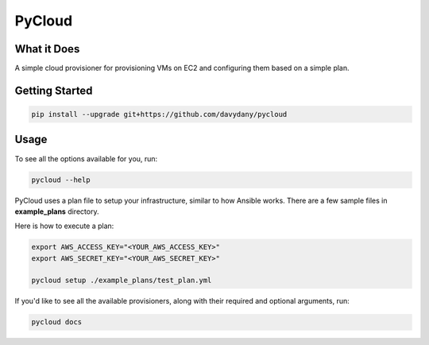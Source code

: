 =========
PyCloud
=========

.. image:: https://travis-ci.org/davydany/pycloud.svg?branch=master
    :target: https://travis-ci.org/davydany/pycloud


What it Does
------------

A simple cloud provisioner for provisioning VMs on EC2 and configuring them
based on a simple plan.

Getting Started
---------------

.. code:: bash

  pip install --upgrade git+https://github.com/davydany/pycloud

Usage
-----

To see all the options available for you, run:

.. code:: bash

    pycloud --help

PyCloud uses a plan file to setup your infrastructure, similar to how 
Ansible works. There are a few sample files in **example_plans** directory.

Here is how to execute a plan:

.. code:: bash

    export AWS_ACCESS_KEY="<YOUR_AWS_ACCESS_KEY>"
    export AWS_SECRET_KEY="<YOUR_AWS_SECRET_KEY>"

    pycloud setup ./example_plans/test_plan.yml

If you'd like to see all the available provisioners, along with their required
and optional arguments, run:

.. code:: bash

    pycloud docs